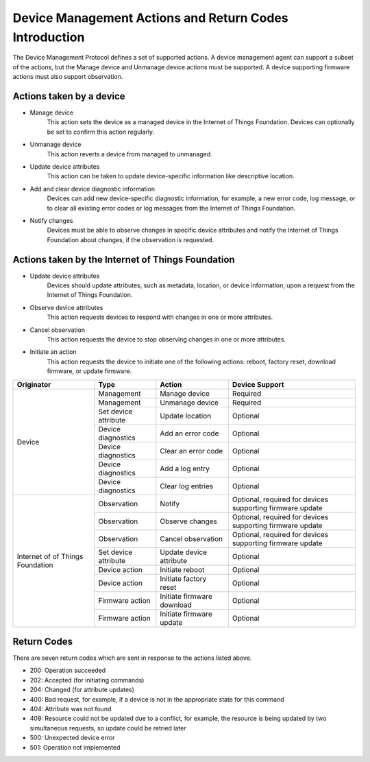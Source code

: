 ========================================================
Device Management Actions and Return Codes Introduction
========================================================

The Device Management Protocol defines a set of supported actions. A device management agent can support a subset of the actions, but the Manage device and Unmanage device actions must be supported. A device supporting firmware actions must also support observation.

Actions taken by a device
--------------------------

- Manage device
	This action sets the device as a managed device in the Internet of Things Foundation. Devices can optionally be set to confirm this action regularly.
	
- Unmanage device
	This action reverts a device from managed to unmanaged.
	
- Update device attributes
	This action can be taken to update device-specific information like descriptive location.
	
- Add and clear device diagnostic information
	Devices can add new device-specific diagnostic information, for example, a new error code, log message, or to clear all existing error codes or log messages from the Internet of Things Foundation.

- Notify changes
	Devices must be able to observe changes in specific device attributes and notify the Internet of Things Foundation about changes, if the observation is requested.
	
Actions taken by the Internet of Things Foundation
---------------------------------------------------

- Update device attributes
	Devices should update attributes, such as metadata, location, or device information, upon a request from the Internet of Things Foundation.
	
- Observe device attributes
	This action requests devices to respond with changes in one or more attributes.
	
- Cancel observation
	This action requests the device to stop observing changes in one or more attributes.
	
- Initiate an action
	This action requests the device to initiate one of the following actions: reboot, factory reset, download firmware, or update firmware.
	
+-------------+----------------------+------------------------+------------------------+
| Originator  | Type                 | Action                 | Device Support         |
+=============+======================+========================+========================+
| Device      | Management           | Manage device          | Required               |
+             +----------------------+------------------------+------------------------+
|             | Management           | Unmanage device        | Required               |
+             +----------------------+------------------------+------------------------+
|             | Set device attribute | Update location        | Optional               |
+             +----------------------+------------------------+------------------------+
|             | Device diagnostics   | Add an error code      | Optional               |
+             +----------------------+------------------------+------------------------+
|             | Device diagnostics   | Clear an error code    | Optional               |
+             +----------------------+------------------------+------------------------+
|             | Device diagnostics   | Add a log entry        | Optional               |
+             +----------------------+------------------------+------------------------+
|             | Device diagnostics   | Clear log entries      | Optional               |
+-------------+----------------------+------------------------+------------------------+
| Internet of | Observation          | Notify                 | Optional, required     |
| of Things   |                      |                        | for devices supporting |
| Foundation  |                      |                        | firmware update        |
+             +----------------------+------------------------+------------------------+
|             | Observation          | Observe changes        | Optional, required for |
|             |                      |                        | devices supporting     |
|             |                      |                        | firmware update        |
+             +----------------------+------------------------+------------------------+
|             | Observation          | Cancel observation     | Optional, required for |
|             |                      |                        | devices supporting     |
|             |                      |                        | firmware update        |
+             +----------------------+------------------------+------------------------+
|             | Set device attribute | Update device          | Optional               |
|             |                      | attribute              |                        |
+             +----------------------+------------------------+------------------------+
|             | Device action        | Initiate reboot        | Optional               |
+             +----------------------+------------------------+------------------------+
|             | Device action        | Initiate factory reset | Optional               |
+             +----------------------+------------------------+------------------------+
|             | Firmware action      | Initiate firmware      | Optional               |
|             |                      | download               |                        |
+             +----------------------+------------------------+------------------------+
|             | Firmware action      | Initiate firmware      | Optional               |
|             |                      | update                 |                        |
+-------------+----------------------+------------------------+------------------------+


Return Codes
-------------

There are seven return codes which are sent in response to the actions listed above.

- 200: Operation succeeded
- 202: Accepted (for initiating commands)
- 204: Changed (for attribute updates)
- 400: Bad request, for example, if a device is not in the appropriate state for this command
- 404: Attribute was not found
- 409: Resource could not be updated due to a conflict, for example, the resource is being updated by two simultaneous requests, so update could be retried later
- 500: Unexpected device error
- 501: Operation not implemented
